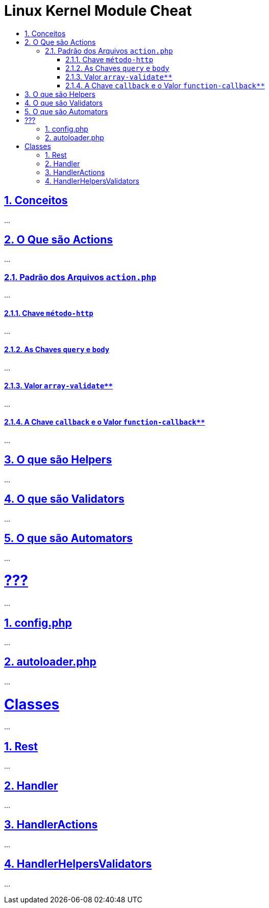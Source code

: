 = Linux Kernel Module Cheat
:idprefix:
:idseparator: -
:sectanchors:
:sectlinks:
:sectnumlevels: 6
:sectnums:
:toc: macro
:toclevels: 6
:toc-title:

toc::[]

== Conceitos

...

== O Que são Actions

...

=== Padrão dos Arquivos `action.php`

...

==== Chave `método-http`

...

==== As Chaves `query` e `body`

...

==== Valor `array-validate**`

...

==== A Chave `callback` e o Valor `function-callback**`

...

== O que são Helpers 

...

== O que são Validators

...

== O que são Automators

...

= ???

...

== config.php

...

== autoloader.php

...

= Classes

...

== Rest

...

== Handler

...

== HandlerActions

...

== HandlerHelpersValidators

...
